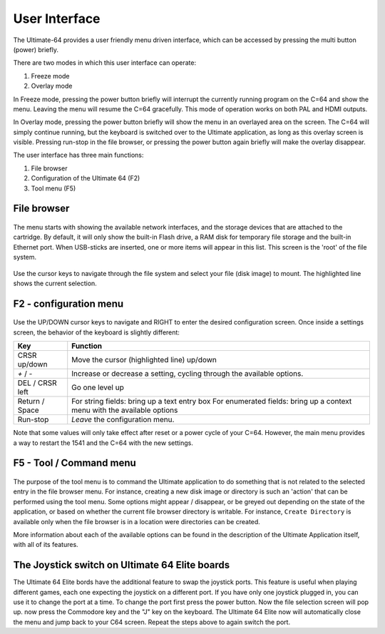 User Interface
==============

The Ultimate-64 provides a user friendly menu driven interface, which
can be accessed by pressing the multi button (power) briefly.

There are two modes in which this user interface can operate:

1. Freeze mode
2. Overlay mode

In Freeze mode, pressing the power button briefly will
interrupt the currently running program on the C=64 and
show the menu. Leaving the menu will resume the C=64 gracefully.
This mode of operation works on both PAL and HDMI outputs.

In Overlay mode, pressing the power button briefly will show
the menu in an overlayed area on the screen. The C=64 will
simply continue running, but the keyboard is switched over
to the Ultimate application, as long as this overlay screen
is visible. Pressing run-stop in the file browser, or pressing
the power button again briefly will make the overlay disappear.


The user interface has three main functions:

1. File browser
2. Configuration of the Ultimate 64 (F2)
3. Tool menu (F5)


File browser
~~~~~~~~~~~~

.. figure:: ../ultimate64-manual.assets/1536790041641.png
   :alt: 

The menu starts with showing the available network interfaces, and the
storage devices that are attached to the cartridge. By default, it will
only show the built-in Flash drive, a RAM disk for temporary file storage
and the built-in Ethernet port. When USB-sticks are inserted, one
or more items will appear in this list. This screen is the 'root' of the
file system.

.. figure:: ../ultimate64-manual.assets/1536790123244.png
   :alt: 

Use the cursor keys to navigate through the file system and select your
file (disk image) to mount. The highlighted line shows the current
selection.

F2 - configuration menu
~~~~~~~~~~~~~~~~~~~~~~~

.. figure:: ../ultimate64-manual.assets/1536790555692.png
   :alt: 

Use the UP/DOWN cursor keys to navigate and RIGHT to enter the desired
configuration screen. Once inside a settings screen, the behavior of the
keyboard is slightly different:

+-----------------------------------+-----------------------------------+
| Key                               | Function                          |
+===================================+===================================+
| CRSR up/down                      | Move the cursor (highlighted      |
|                                   | line) up/down                     |
+-----------------------------------+-----------------------------------+
| `+` / `-`                         | Increase or decrease a setting,   |
|                                   | cycling through the available     |
|                                   | options.                          |
+-----------------------------------+-----------------------------------+
| DEL / CRSR left                   | Go one level up                   |
+-----------------------------------+-----------------------------------+
| Return / Space                    | For string fields: bring up a     |
|                                   | text entry box For enumerated     |
|                                   | fields: bring up a context menu   |
|                                   | with the available options        |
+-----------------------------------+-----------------------------------+
| Run-stop                          | *Leave* the configuration menu.   |
+-----------------------------------+-----------------------------------+

Note that some values will only take effect after reset or a power cycle
of your C=64. However, the main menu provides a way to restart the 1541
and the C=64 with the new settings.

F5 - Tool / Command menu
~~~~~~~~~~~~~~~~~~~~~~~~

.. figure:: ../ultimate64-manual.assets/1536790603560.png
   :alt: 

The purpose of the tool menu is to command the Ultimate application to do something
that is not related to the selected entry in the file browser menu. For instance, creating
a new disk image or directory is such an 'action' that can be performed using the
tool menu. Some options might appear / disappear, or be greyed out depending on the
state of the
application, or based on whether the current file browser directory is writable.
For instance, ``Create Directory`` is available only when the file browser is in
a location were directories can be created.

More information about each of the available options can be found in the description of
the Ultimate Application itself, with all of its features.

The Joystick switch on Ultimate 64 Elite boards
~~~~~~~~~~~~~~~~~~~~~~~~~~~~~~~~~~~~~~~~~~~~~~~

The Ultimate 64 Elite bords have the additional feature to swap the joystick ports. 
This feature is useful when playing different games, each one expecting the joystick
on a different port. If you have only one joystick plugged in, you can use it to change 
the port at a time.
To change the port first press the power button. Now the file selection screen will pop up.
now press the Commodore key and the "J" key on the keyboard. The Ultimate 64 Elite now will
automatically close the menu and jump back to your C64 screen. Repeat the steps above to 
again switch the port.
